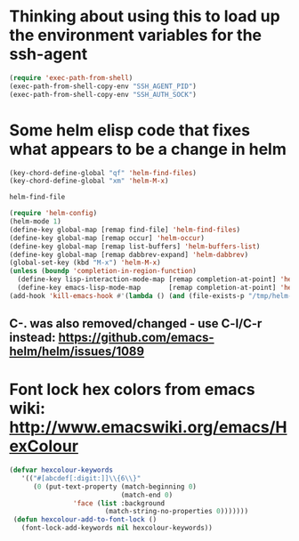 * Thinking about using this to load up the environment variables for the ssh-agent
#+begin_src emacs-lisp :tangle yes
  (require 'exec-path-from-shell)
  (exec-path-from-shell-copy-env "SSH_AGENT_PID")
  (exec-path-from-shell-copy-env "SSH_AUTH_SOCK")
#+end_src
* Some helm elisp code that fixes what appears to be a change in helm
#+begin_src emacs-lisp
  (key-chord-define-global "qf" 'helm-find-files)
  (key-chord-define-global "xm" 'helm-M-x)

  helm-find-file

  (require 'helm-config)
  (helm-mode 1)
  (define-key global-map [remap find-file] 'helm-find-files)
  (define-key global-map [remap occur] 'helm-occur)
  (define-key global-map [remap list-buffers] 'helm-buffers-list)
  (define-key global-map [remap dabbrev-expand] 'helm-dabbrev)
  (global-set-key (kbd "M-x") 'helm-M-x)
  (unless (boundp 'completion-in-region-function)
    (define-key lisp-interaction-mode-map [remap completion-at-point] 'helm-lisp-completion-at-point)
    (define-key emacs-lisp-mode-map       [remap completion-at-point] 'helm-lisp-completion-at-point))
  (add-hook 'kill-emacs-hook #'(lambda () (and (file-exists-p "/tmp/helm-cfg.el") (delete-file "/tmp/helm-cfg.el"))))
#+end_src
** C-. was also removed/changed - use C-l/C-r instead: https://github.com/emacs-helm/helm/issues/1089
* Font lock hex colors from emacs wiki: http://www.emacswiki.org/emacs/HexColour
#+begin_src emacs-lisp :tangle yes
  (defvar hexcolour-keywords
     '(("#[abcdef[:digit:]]\\{6\\}"
        (0 (put-text-property (match-beginning 0)
                              (match-end 0)
                  'face (list :background 
                          (match-string-no-properties 0)))))))
   (defun hexcolour-add-to-font-lock ()
     (font-lock-add-keywords nil hexcolour-keywords))
#+end_src
